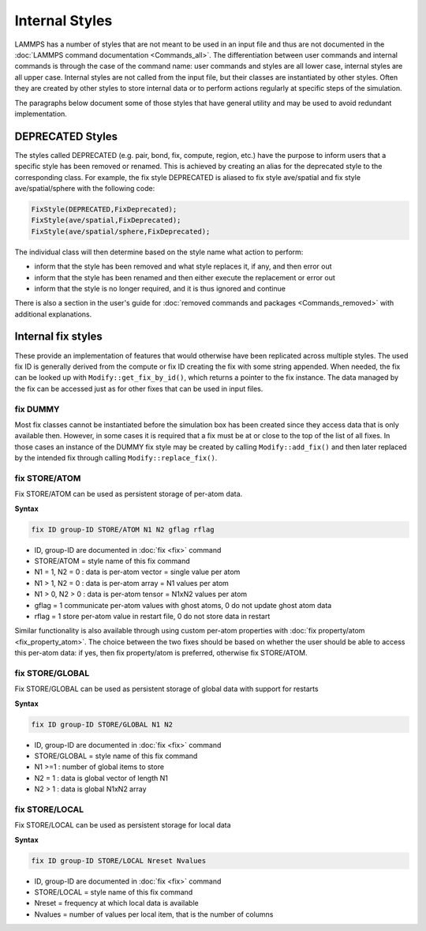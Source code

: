 Internal Styles
---------------

LAMMPS has a number of styles that are not meant to be used in an input
file and thus are not documented in the :doc:`LAMMPS command
documentation <Commands_all>`.  The differentiation between user
commands and internal commands is through the case of the command name:
user commands and styles are all lower case, internal styles are all
upper case.  Internal styles are not called from the input file, but
their classes are instantiated by other styles.  Often they are
created by other styles to store internal data or to perform actions
regularly at specific steps of the simulation.

The paragraphs below document some of those styles that have general
utility and may be used to avoid redundant implementation.

DEPRECATED Styles
^^^^^^^^^^^^^^^^^

The styles called DEPRECATED (e.g. pair, bond, fix, compute, region, etc.)
have the purpose to inform users that a specific style has been removed
or renamed.  This is achieved by creating an alias for the deprecated
style to the corresponding class.  For example, the fix style DEPRECATED
is aliased to fix style ave/spatial and fix style ave/spatial/sphere with
the following code:

.. code-block:: c++

   FixStyle(DEPRECATED,FixDeprecated);
   FixStyle(ave/spatial,FixDeprecated);
   FixStyle(ave/spatial/sphere,FixDeprecated);

The individual class will then determine based on the style name
what action to perform:

- inform that the style has been removed and what style replaces it, if any, and then error out
- inform that the style has been renamed and then either execute the replacement or error out
- inform that the style is no longer required, and it is thus ignored and continue

There is also a section in the user's guide for :doc:`removed commands
and packages <Commands_removed>` with additional explanations.

Internal fix styles
^^^^^^^^^^^^^^^^^^^

These provide an implementation of features that would otherwise have
been replicated across multiple styles.  The used fix ID is generally
derived from the compute or fix ID creating the fix with some string
appended.  When needed, the fix can be looked up with
``Modify::get_fix_by_id()``, which returns a pointer to the fix
instance.  The data managed by the fix can be accessed just as for other
fixes that can be used in input files.

fix DUMMY
"""""""""

Most fix classes cannot be instantiated before the simulation box has
been created since they access data that is only available then.
However, in some cases it is required that a fix must be at or close to
the top of the list of all fixes.  In those cases an instance of the
DUMMY fix style may be created by calling ``Modify::add_fix()`` and then
later replaced by the intended fix through calling ``Modify::replace_fix()``.

fix STORE/ATOM
""""""""""""""

Fix STORE/ATOM can be used as persistent storage of per-atom data.

**Syntax**

.. code-block:: LAMMPS

   fix ID group-ID STORE/ATOM N1 N2 gflag rflag

* ID, group-ID are documented in :doc:`fix <fix>` command
* STORE/ATOM = style name of this fix command
* N1 = 1, N2 = 0 : data is per-atom vector = single value per atom
* N1 > 1, N2 = 0 : data is per-atom array = N1 values per atom
* N1 > 0, N2 > 0 : data is per-atom tensor = N1xN2 values per atom
* gflag = 1 communicate per-atom values with ghost atoms, 0 do not update ghost atom data
* rflag = 1 store per-atom value in restart file, 0 do not store data in restart

Similar functionality is also available through using custom per-atom
properties with :doc:`fix property/atom <fix_property_atom>`.  The
choice between the two fixes should be based on whether the user should
be able to access this per-atom data: if yes, then fix property/atom is
preferred, otherwise fix STORE/ATOM.

fix STORE/GLOBAL
""""""""""""""""

Fix STORE/GLOBAL can be used as persistent storage of global data with support for restarts

**Syntax**

.. code-block:: LAMMPS

   fix ID group-ID STORE/GLOBAL N1 N2

* ID, group-ID are documented in :doc:`fix <fix>` command
* STORE/GLOBAL = style name of this fix command
* N1 >=1 : number of global items to store
* N2 = 1 : data is global vector of length N1
* N2 > 1 : data is global N1xN2 array

fix STORE/LOCAL
"""""""""""""""

Fix STORE/LOCAL can be used as persistent storage for local data

**Syntax**

.. code-block:: LAMMPS

   fix ID group-ID STORE/LOCAL Nreset Nvalues

* ID, group-ID are documented in :doc:`fix <fix>` command
* STORE/LOCAL = style name of this fix command
* Nreset = frequency at which local data is available
* Nvalues = number of values per local item, that is the number of columns
